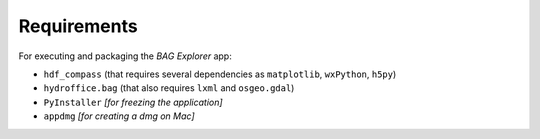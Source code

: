 Requirements
============

For executing and packaging the *BAG Explorer* app:

* ``hdf_compass`` (that requires several dependencies as ``matplotlib``, ``wxPython``, ``h5py``)
* ``hydroffice.bag`` (that also requires ``lxml`` and ``osgeo.gdal``)
* ``PyInstaller`` *[for freezing the application]*
* ``appdmg`` *[for creating a dmg on Mac]*